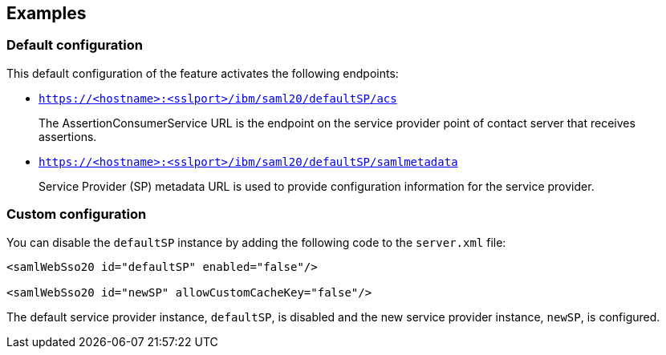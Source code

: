 == Examples

=== Default configuration

This default configuration of the feature activates the following endpoints:

- `https://<hostname>:<sslport>/ibm/saml20/defaultSP/acs`
+
The AssertionConsumerService URL is the endpoint on the service provider point of contact server that receives assertions.

- `https://<hostname>:<sslport>/ibm/saml20/defaultSP/samlmetadata`
+
Service Provider (SP) metadata URL is used to provide configuration information for the  service provider.

=== Custom configuration

You can disable the `defaultSP` instance by adding the following code to the `server.xml` file:

[source, xml]
----
<samlWebSso20 id="defaultSP" enabled="false"/>

<samlWebSso20 id="newSP" allowCustomCacheKey="false"/>
----

The default service provider instance, `defaultSP`, is disabled and the new service provider instance, `newSP`, is configured.
